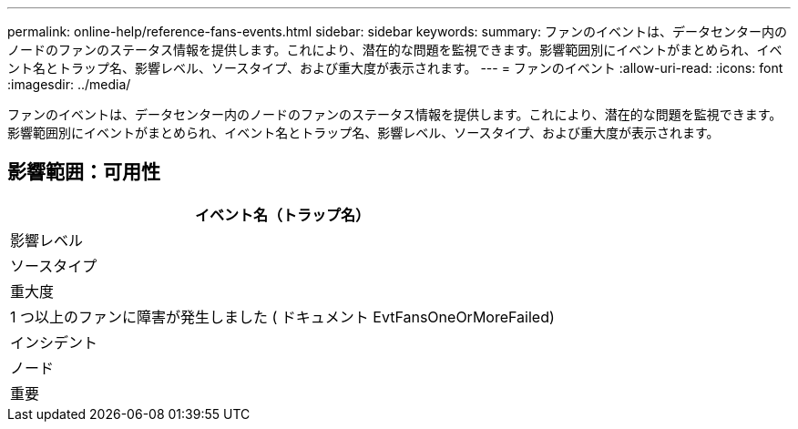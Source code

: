 ---
permalink: online-help/reference-fans-events.html 
sidebar: sidebar 
keywords:  
summary: ファンのイベントは、データセンター内のノードのファンのステータス情報を提供します。これにより、潜在的な問題を監視できます。影響範囲別にイベントがまとめられ、イベント名とトラップ名、影響レベル、ソースタイプ、および重大度が表示されます。 
---
= ファンのイベント
:allow-uri-read: 
:icons: font
:imagesdir: ../media/


[role="lead"]
ファンのイベントは、データセンター内のノードのファンのステータス情報を提供します。これにより、潜在的な問題を監視できます。影響範囲別にイベントがまとめられ、イベント名とトラップ名、影響レベル、ソースタイプ、および重大度が表示されます。



== 影響範囲：可用性

|===
| イベント名（トラップ名） 


| 影響レベル 


| ソースタイプ 


| 重大度 


 a| 
1 つ以上のファンに障害が発生しました ( ドキュメント EvtFansOneOrMoreFailed)



 a| 
インシデント



 a| 
ノード



 a| 
重要

|===